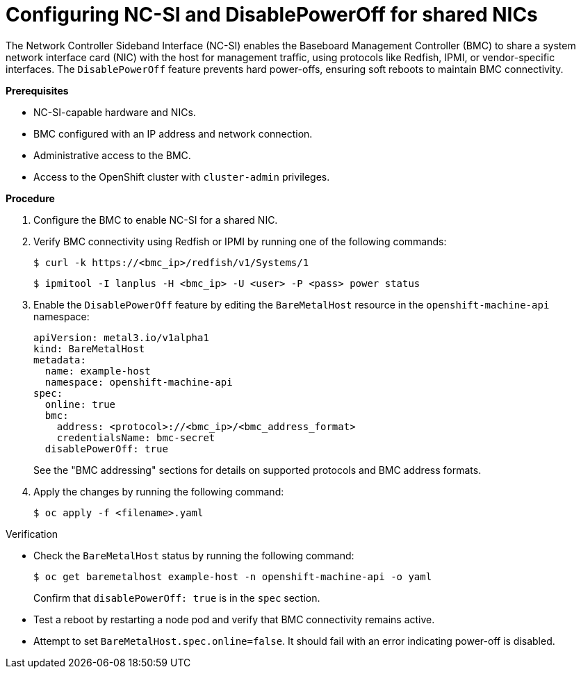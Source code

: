 // Module included in the following assemblies:
//
// * installing/installing_bare_metal_ipi/ipi-install-post-installation-configuration.adoc

:_mod-docs-content-type: PROCEDURE
[id="bmo-configuring-ncsi-disable-poweroff_{context}"]
= Configuring NC-SI and DisablePowerOff for shared NICs

The Network Controller Sideband Interface (NC-SI) enables the Baseboard Management Controller (BMC) to share a system network interface card (NIC) with the host for management traffic, using protocols like Redfish, IPMI, or vendor-specific interfaces. The `DisablePowerOff` feature prevents hard power-offs, ensuring soft reboots to maintain BMC connectivity.

*Prerequisites*

* NC-SI-capable hardware and NICs.
* BMC configured with an IP address and network connection.
* Administrative access to the BMC.
* Access to the OpenShift cluster with `cluster-admin` privileges.

*Procedure*

. Configure the BMC to enable NC-SI for a shared NIC.

. Verify BMC connectivity using Redfish or IPMI by running one of the following commands:
+
[source,terminal]
----
$ curl -k https://<bmc_ip>/redfish/v1/Systems/1
----
+
[source,terminal]
----
$ ipmitool -I lanplus -H <bmc_ip> -U <user> -P <pass> power status
----

. Enable the `DisablePowerOff` feature by editing the `BareMetalHost` resource in the `openshift-machine-api` namespace:
+
[source,yaml]
----
apiVersion: metal3.io/v1alpha1
kind: BareMetalHost
metadata:
  name: example-host
  namespace: openshift-machine-api
spec:
  online: true
  bmc:
    address: <protocol>://<bmc_ip>/<bmc_address_format>
    credentialsName: bmc-secret
  disablePowerOff: true
----
+
See the "BMC addressing" sections for details on supported protocols and BMC address formats.

. Apply the changes by running the following command:
+
[source,terminal]
----
$ oc apply -f <filename>.yaml
----

.Verification

* Check the `BareMetalHost` status by running the following command:
+
[source,terminal]
----
$ oc get baremetalhost example-host -n openshift-machine-api -o yaml
----
+
Confirm that `disablePowerOff: true` is in the `spec` section.

* Test a reboot by restarting a node pod and verify that BMC connectivity remains active.
* Attempt to set `BareMetalHost.spec.online=false`. It should fail with an error indicating power-off is disabled.